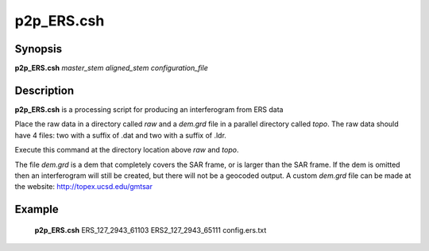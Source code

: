 .. index:: ! p2p_ERS.csh    

**************
p2p_ERS.csh   
**************

Synopsis
--------
**p2p_ERS.csh** *master_stem aligned_stem configuration_file*

Description
-----------
**p2p_ERS.csh** is a processing script for producing an interferogram from ERS data 

Place the raw data in a directory called `raw` and a `dem.grd` file in a parallel directory called `topo`. The raw data should have 4 files: two with a suffix of .dat and two with a suffix of .ldr.

Execute this command at the directory location above `raw` and `topo`.

The file `dem.grd` is a dem that completely covers the SAR frame, or is larger than the SAR frame. If the dem is omitted then an interferogram will still be created, but there will not be a geocoded output. A custom `dem.grd` file can be made at the website: http://topex.ucsd.edu/gmtsar


Example
-------
  **p2p_ERS.csh** ERS_127_2943_61103 ERS2_127_2943_65111 config.ers.txt 

